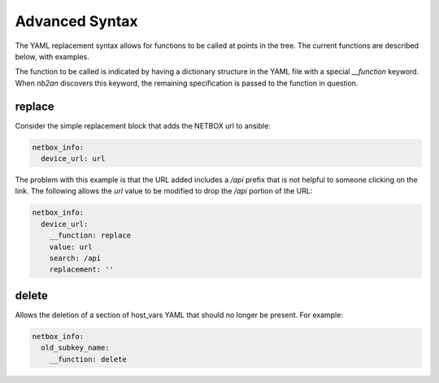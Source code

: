 .. _advanced syntax:

Advanced Syntax
===============

The YAML replacement syntax allows for functions to be called at
points in the tree.  The current functions are described below, with
examples.

The function to be called is indicated by having a dictionary
structure in the YAML file with a special `__function` keyword.  When
`nb2an` discovers this keyword, the remaining specification is passed
to the function in question.

replace
-------

Consider the simple replacement block that adds the NETBOX url to 
ansible:

.. code-block:: yaml

    netbox_info:
      device_url: url


The problem with this example is that the URL added includes a `/api`
prefix that is not helpful to someone clicking on the link.  The
following allows the `url` value to be modified to drop the `/api`
portion of the URL:

.. code-block:: yaml

    netbox_info:
      device_url:
        __function: replace
        value: url
        search: /api
        replacement: ''

delete
------

Allows the deletion of a section of host_vars YAML that should no
longer be present.  For example:

.. code-block:: yaml

    netbox_info:
      old_subkey_name:
        __function: delete
